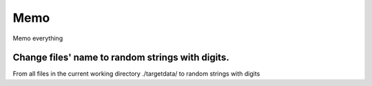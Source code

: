 Memo 
=====

.. _Introduction:

Memo everything

Change files' name to random strings with digits.
----------------

From all files in the current working directory ./targetdata/ to random strings with digits

